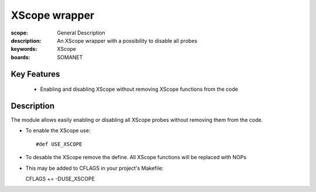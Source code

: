 XScope wrapper
==============

:scope: General Description
:description: An XScope wrapper with a possibility to disable all probes
:keywords: XScope
:boards: SOMANET

Key Features
------------

  * Enabling and disabling XScope without removing XScope functions from the code 

Description
-----------

The module allows easily enabling or disabling all XScope probes without removing them from the code.

- To enable the XScope use: ::

  #def USE_XSCOPE

- To desable the XScope remove the define. All XScope functions will be replaced with NOPs

- This may be added to CFLAGS in your project's Makefile: ::

  CFLAGS += -DUSE_XSCOPE
